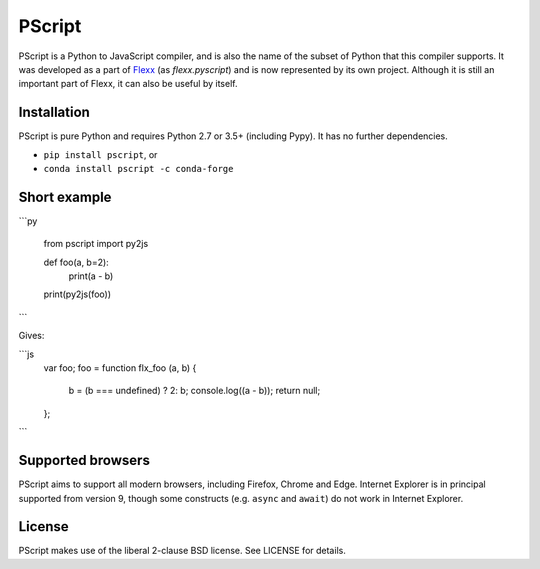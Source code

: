 PScript
========


.. image:: https://travis-ci.org/flexxui/pscript.svg
    :target: https://travis-ci.org/flexxui/pscript


.. image:: https://readthedocs.org/projects/pscript/badge/?version=latest
    :target: https://pscript.readthedocs.org



PScript is a Python to JavaScript compiler, and is also the name of the subset
of Python that this compiler supports. It was developed as a part of
`Flexx <https://flexx.app>`_ (as `flexx.pyscript`) and is now represented
by its own project. Although it is still an important part of Flexx, it can
also be useful by itself.


Installation
------------

PScript is pure Python and requires Python 2.7 or 3.5+ (including Pypy).
It has no further dependencies.

* ``pip install pscript``, or
* ``conda install pscript -c conda-forge``



Short example
-------------

```py

   from pscript import py2js

   def foo(a, b=2):
      print(a - b)

   print(py2js(foo))
```

Gives:

```js
   var foo;
   foo = function flx_foo (a, b) {
      b = (b === undefined) ? 2: b;
      console.log((a - b));
      return null;
   };
```


Supported browsers
------------------

PScript aims to support all modern browsers, including Firefox, Chrome and Edge.
Internet Explorer is in principal supported from version 9, though some constructs
(e.g. ``async`` and ``await``) do not work in Internet Explorer.


License
-------

PScript makes use of the liberal 2-clause BSD license. See LICENSE for details.

